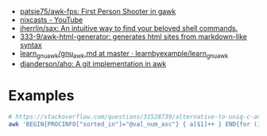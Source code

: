 - [[https://github.com/patsie75/awk-fps][patsie75/awk-fps: First Person Shooter in gawk]]
- [[https://www.youtube.com/channel/UCgREucssIfY9e0Iy3yhse8w][nixcasts - YouTube]]
- [[https://github.com/jherrlin/sax][jherrlin/sax: An intuitive way to find your beloved shell commands.]]
- [[https://github.com/333-9/awk-html-generator][333-9/awk-html-generator: generates html sites from markdown-like syntax]]
- [[https://github.com/learnbyexample/learn_gnuawk/blob/master/gnu_awk.md][learn_gnuawk/gnu_awk.md at master · learnbyexample/learn_gnuawk]]
- [[https://github.com/djanderson/aho][djanderson/aho: A git implementation in awk]]

* Examples

#+BEGIN_SRC bash
  # https://stackoverflow.com/questions/31528739/alternative-to-uniq-c-and-sort-in-pure-awk/31529391
  awk 'BEGIN{PROCINFO["sorted_in"]="@val_num_asc"} { a[$1]++ } END{for (ip in a)print a[ip],ip}' access.log
#+END_SRC
